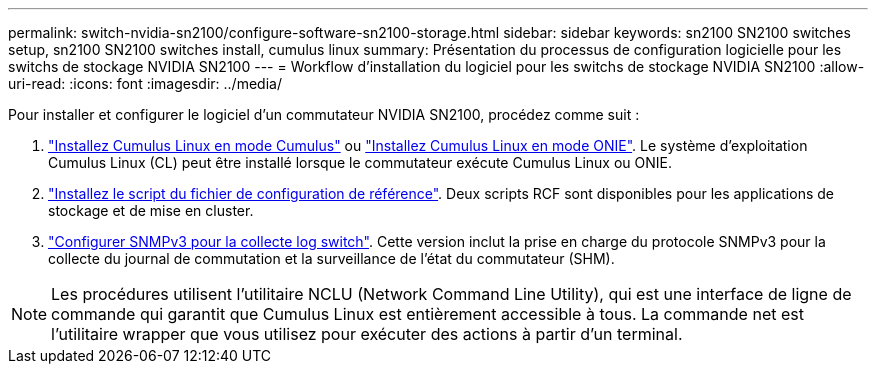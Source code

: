 ---
permalink: switch-nvidia-sn2100/configure-software-sn2100-storage.html 
sidebar: sidebar 
keywords: sn2100 SN2100 switches setup, sn2100 SN2100 switches install, cumulus linux 
summary: Présentation du processus de configuration logicielle pour les switchs de stockage NVIDIA SN2100 
---
= Workflow d'installation du logiciel pour les switchs de stockage NVIDIA SN2100
:allow-uri-read: 
:icons: font
:imagesdir: ../media/


[role="lead"]
Pour installer et configurer le logiciel d'un commutateur NVIDIA SN2100, procédez comme suit :

. link:install-cumulus-mode-sn2100-storage.html["Installez Cumulus Linux en mode Cumulus"] ou link:install-onie-mode-sn2100-storage.html["Installez Cumulus Linux en mode ONIE"]. Le système d'exploitation Cumulus Linux (CL) peut être installé lorsque le commutateur exécute Cumulus Linux ou ONIE.
. link:install-rcf-sn2100-storage.html["Installez le script du fichier de configuration de référence"]. Deux scripts RCF sont disponibles pour les applications de stockage et de mise en cluster.
. link:install-snmpv3-sn2100-storage.html["Configurer SNMPv3 pour la collecte log switch"]. Cette version inclut la prise en charge du protocole SNMPv3 pour la collecte du journal de commutation et la surveillance de l'état du commutateur (SHM).



NOTE: Les procédures utilisent l'utilitaire NCLU (Network Command Line Utility), qui est une interface de ligne de commande qui garantit que Cumulus Linux est entièrement accessible à tous. La commande net est l'utilitaire wrapper que vous utilisez pour exécuter des actions à partir d'un terminal.
